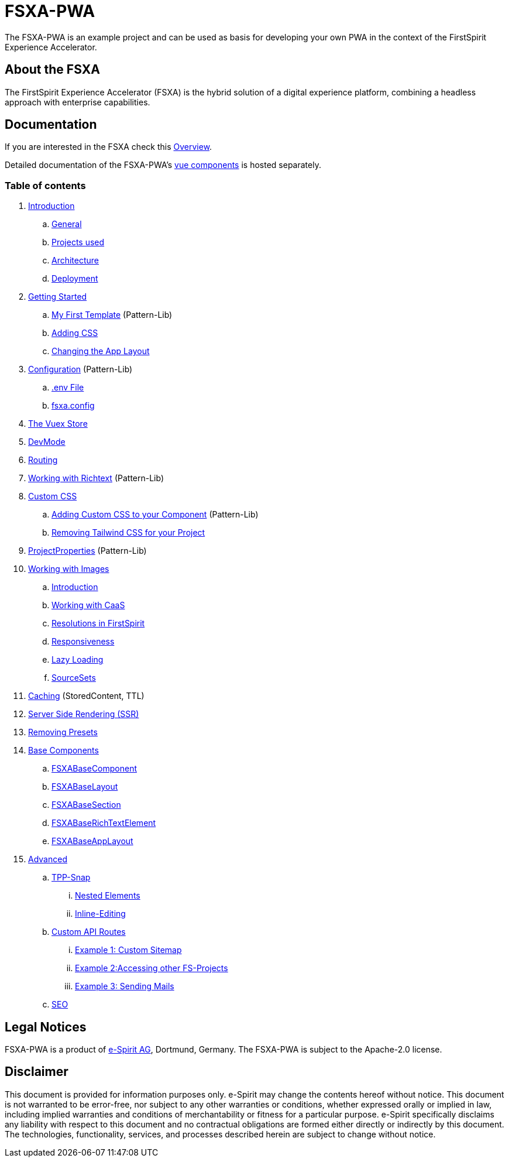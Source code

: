 = FSXA-PWA

The FSXA-PWA is an example project and can be used as basis for developing your own PWA
in the context of the FirstSpirit Experience Accelerator.

== About the FSXA

The FirstSpirit Experience Accelerator (FSXA) is the hybrid solution of a digital
experience platform, combining a headless approach with enterprise capabilities.

== Documentation

If you are interested in the FSXA check this link:https://docs.e-spirit.com/module/fsxa/overview/benefits-hybrid/index.html[Overview].

Detailed documentation of the FSXA-PWA's link:https://enterprise-fsxa-ui.e-spirit.cloud/[vue components] is hosted separately.

=== Table of contents

. xref:modules/ROOT/pages/Introduction.adoc[Introduction]
.. xref:modules/ROOT/pages/Introduction.adoc#general[General]
.. xref:modules/ROOT/pages/Introduction.adoc#projects-used[Projects used]
.. xref:modules/ROOT/pages/Introduction.adoc#architecture[Architecture]
.. xref:modules/ROOT/pages/Introduction.adoc#deployment[Deployment]
. xref:modules/ROOT/pages/GettingStarted.adoc[Getting Started]
.. xref:modules/ROOT/pages/GettingStarted/MyFirstTemplate.adoc[My First Template] (Pattern-Lib)
.. xref:modules/ROOT/pages/GettingStarted/CustomCSS.adoc[Adding CSS]
.. xref:modules/ROOT/pages/GettingStarted/ChangingtheAppLayout.adoc[Changing the App Layout]
. xref:modules/ROOT/pages/Configuration.adoc[Configuration] (Pattern-Lib)
.. xref:modules/ROOT/pages/Configuration.adoc#env-file[.env File]
.. xref:modules/ROOT/pages/Configuration.adoc#fsxa-config[fsxa.config]
. xref:modules/ROOT/pages/VuexStore.adoc[The Vuex Store]
. xref:modules/ROOT/pages/DevMode.adoc[DevMode]
. xref:modules/ROOT/pages/Routing.adoc[Routing]
. xref:modules/ROOT/pages/Richtext.adoc[Working with Richtext] (Pattern-Lib)
. xref:modules/ROOT/pages/css.adoc[Custom CSS]
.. xref:modules/ROOT/pages/css/Component.adoc[Adding Custom CSS to your Component] (Pattern-Lib)
.. xref:modules/ROOT/pages/css/RemovingTailwind.adoc[Removing Tailwind CSS for your Project]
. xref:modules/ROOT/pages/ProjectProperties.adoc[ProjectProperties] (Pattern-Lib)
. xref:modules/ROOT/pages/WorkingWithImages.adoc[Working with Images]
.. xref:modules/ROOT/pages/WorkingWithImages.adoc#introduction[Introduction]
.. xref:modules/ROOT/pages/WorkingWithImages.adoc#working-with-caas[Working with CaaS]
.. xref:modules/ROOT/pages/WorkingWithImages.adoc#resolutions-in-firstspirit[Resolutions in FirstSpirit]
.. xref:modules/ROOT/pages/WorkingWithImages.adoc#responsiveness[Responsiveness]
.. xref:modules/ROOT/pages/WorkingWithImages.adoc#lazy-loading[Lazy Loading]
.. xref:modules/ROOT/pages/WorkingWithImages.adoc#sourcesets[SourceSets]
. xref:modules/ROOT/pages/Caching.adoc[Caching] (StoredContent, TTL)
. xref:modules/ROOT/pages/SSR.adoc[Server Side Rendering (SSR)]
. xref:modules/ROOT/pages/RemovingPresets.adoc[Removing Presets]
. xref:modules/ROOT/pages/components.adoc[Base Components]
.. xref:modules/ROOT/pages/components/FSXABaseComponent.adoc[FSXABaseComponent]
.. xref:modules/ROOT/pages/components/FSXABaseLayout.adoc[FSXABaseLayout]
.. xref:modules/ROOT/pages/components/FSXABaseSection.adoc[FSXABaseSection]
.. xref:modules/ROOT/pages/components/FSXABaseRichTextElement.adoc[FSXABaseRichTextElement]
.. xref:modules/ROOT/pages/components/FSXABaseAppLayout.adoc[FSXABaseAppLayout]
. xref:modules/ROOT/pages/advanced.adoc[Advanced]
.. xref:modules/ROOT/pages/advanced/TPP-Snap.adoc[TPP-Snap]
... xref:modules/ROOT/pages/advanced/TPP-Snap.adoc#nested-elements[Nested Elements]
... xref:modules/ROOT/pages/advanced/TPP-Snap.adoc#inline-editing[Inline-Editing]
.. xref:modules/ROOT/pages/custom-api-routes.adoc[Custom API Routes]
... xref:modules/ROOT/pages/advanced/custom-api-routes/CustomSitemap.adoc[Example 1: Custom Sitemap]
... xref:modules/ROOT/pages/advanced/custom-api-routes/AccessingOtherProjects.adoc[Example 2:Accessing other FS-Projects]
... xref:modules/ROOT/pages/advanced/custom-api-routes/SendingMails.adoc[Example 3: Sending Mails]
.. xref:modules/ROOT/pages/advanced/SEO.adoc[SEO]

== Legal Notices

FSXA-PWA is a product of http://www.e-spirit.com[e-Spirit AG], Dortmund, Germany.
The FSXA-PWA is subject to the Apache-2.0 license.

== Disclaimer

This document is provided for information purposes only.
e-Spirit may change the contents hereof without notice.
This document is not warranted to be error-free, nor subject to any
other warranties or conditions, whether expressed orally or
implied in law, including implied warranties and conditions of
merchantability or fitness for a particular purpose. e-Spirit
specifically disclaims any liability with respect to this document
and no contractual obligations are formed either directly or
indirectly by this document. The technologies, functionality, services,
and processes described herein are subject to change without notice.
